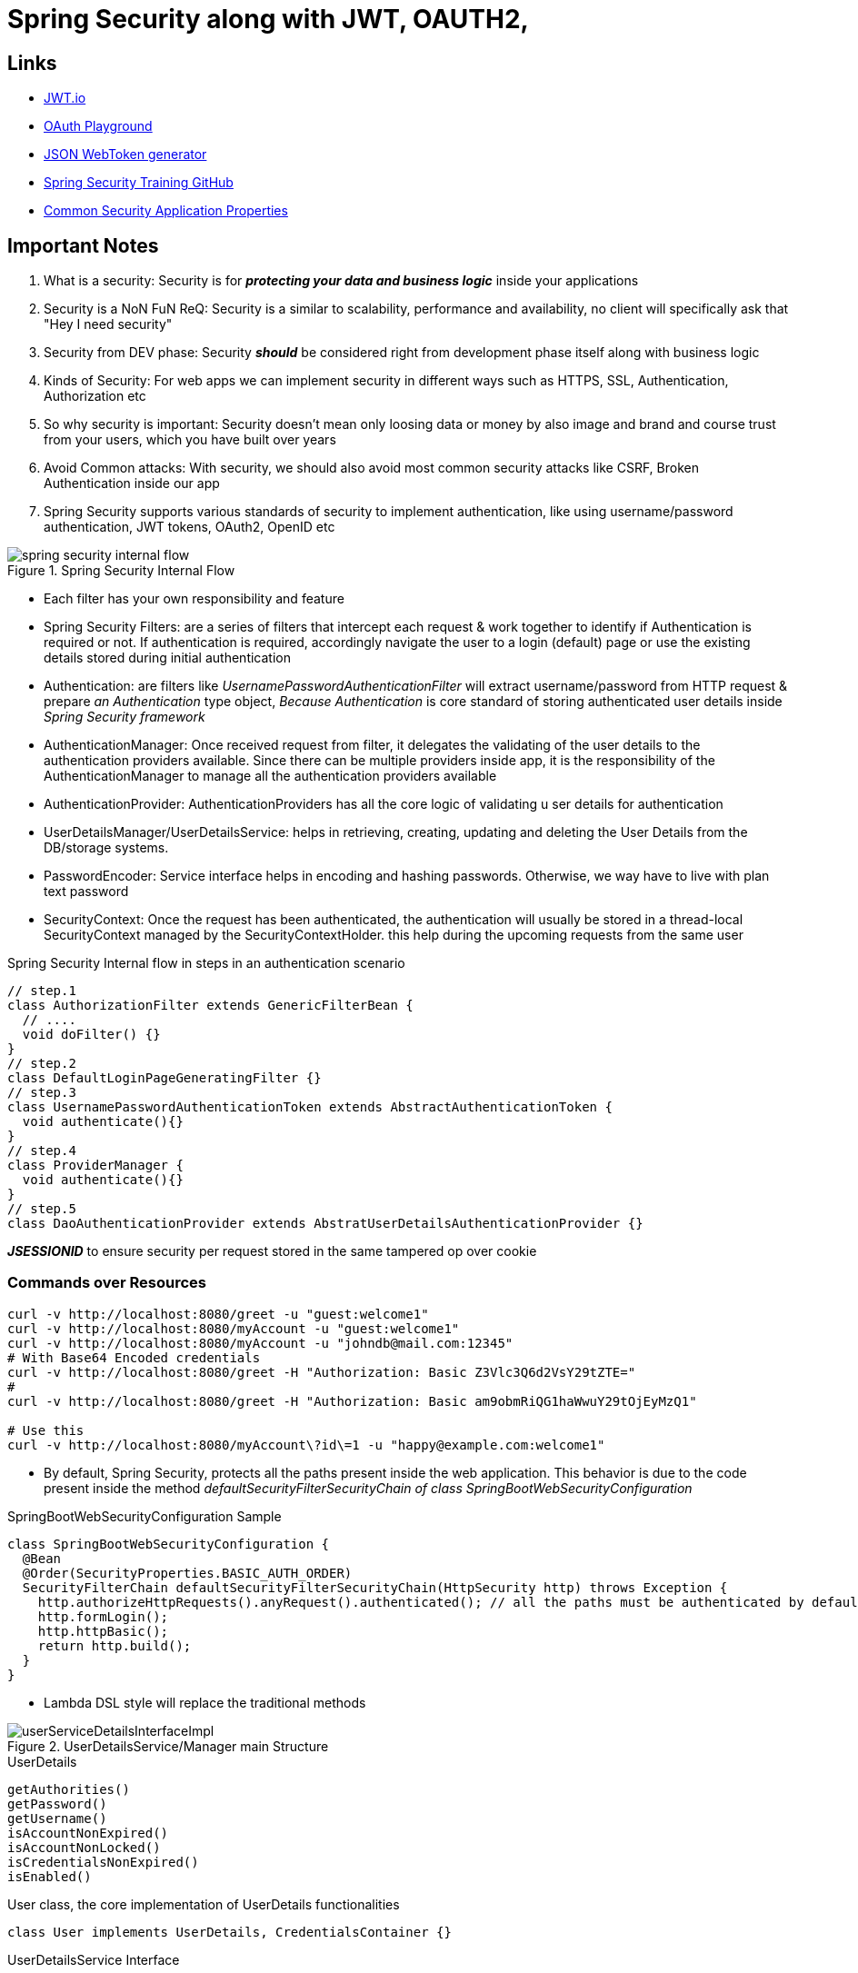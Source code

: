 = Spring Security along with JWT, OAUTH2,

== Links

- https://jwt.io/[JWT.io]
- https://www.oauth.com/playground/[OAuth Playground]
- https://mkjwk.org/[JSON WebToken generator]
- https://github.com/eazybytes/springsecurity6[Spring Security Training GitHub]
- https://docs.spring.io/spring-boot/docs/current/reference/html/application-properties.html#appendix.application-properties.security[Common Security Application Properties]

== Important Notes

. What is a security: Security is for *_protecting your data and business logic_*  inside your applications

. Security is a NoN FuN ReQ: Security is a similar to scalability, performance and availability, no client will specifically ask that "Hey I need security"

. Security from DEV phase: Security *_should_* be considered right from development phase itself along with business logic

. Kinds of Security: For web apps we can implement security in different ways such as HTTPS, SSL, Authentication, Authorization etc

. So why security is important: Security doesn't mean only loosing data or money by also image and brand and course trust from your users, which you have built over years

. Avoid Common attacks: With security, we should also avoid most common security attacks like CSRF, Broken Authentication inside our app

. Spring Security supports various standards of security to implement authentication, like using username/password authentication, JWT tokens, OAuth2, OpenID etc

.Spring Security Internal Flow
image::thumbs/spring_security_internal_flow.png[]

* Each filter has your own responsibility and feature

* Spring Security Filters: are a series of filters that intercept each request & work together to identify if Authentication is required or not.
If authentication is required, accordingly navigate the user to a login (default) page or use the existing details stored during initial authentication

* Authentication: are filters like _UsernamePasswordAuthenticationFilter_ will extract username/password from HTTP request & prepare _an Authentication_ type object, _Because Authentication_ is core standard of storing authenticated user details inside _Spring Security framework_

* AuthenticationManager: Once received request from filter, it delegates the validating of the user details to the authentication providers available.
Since there can be multiple providers inside app, it is the responsibility of the AuthenticationManager to manage all the authentication providers available

* AuthenticationProvider: AuthenticationProviders has all the core logic of validating u ser details for authentication

* UserDetailsManager/UserDetailsService: helps in retrieving, creating, updating and deleting the User Details from the DB/storage systems.

* PasswordEncoder: Service interface helps in encoding and hashing passwords.
Otherwise, we way have to live with plan text password

* SecurityContext: Once the request has been authenticated, the authentication will usually be stored in a thread-local SecurityContext managed by the SecurityContextHolder. this help during the upcoming requests from the same user

.Spring Security Internal flow in steps in an authentication scenario
[source,java]
----

// step.1
class AuthorizationFilter extends GenericFilterBean {
  // ....
  void doFilter() {}
}
// step.2
class DefaultLoginPageGeneratingFilter {}
// step.3
class UsernamePasswordAuthenticationToken extends AbstractAuthenticationToken {
  void authenticate(){}
}
// step.4
class ProviderManager {
  void authenticate(){}
}
// step.5
class DaoAuthenticationProvider extends AbstratUserDetailsAuthenticationProvider {}
----

*_JSESSIONID_* to ensure security per request stored in the same tampered op over cookie

=== Commands over Resources

[source,bash]
----
curl -v http://localhost:8080/greet -u "guest:welcome1"
curl -v http://localhost:8080/myAccount -u "guest:welcome1"
curl -v http://localhost:8080/myAccount -u "johndb@mail.com:12345"
# With Base64 Encoded credentials
curl -v http://localhost:8080/greet -H "Authorization: Basic Z3Vlc3Q6d2VsY29tZTE="
#
curl -v http://localhost:8080/greet -H "Authorization: Basic am9obmRiQG1haWwuY29tOjEyMzQ1"

# Use this
curl -v http://localhost:8080/myAccount\?id\=1 -u "happy@example.com:welcome1"

----

* By default, Spring Security, protects all the paths present inside the web application.
This behavior is due to the code present inside the method _defaultSecurityFilterSecurityChain of class SpringBootWebSecurityConfiguration_

.SpringBootWebSecurityConfiguration Sample
[source,java]
----
class SpringBootWebSecurityConfiguration {
  @Bean
  @Order(SecurityProperties.BASIC_AUTH_ORDER)
  SecurityFilterChain defaultSecurityFilterSecurityChain(HttpSecurity http) throws Exception {
    http.authorizeHttpRequests().anyRequest().authenticated(); // all the paths must be authenticated by default
    http.formLogin();
    http.httpBasic();
    return http.build();
  }
}
----

* Lambda DSL style will replace the traditional methods

.UserDetailsService/Manager main Structure
image::thumbs/userServiceDetailsInterfaceImpl.png[]

.UserDetails
[source,html]
----
getAuthorities()
getPassword()
getUsername()
isAccountNonExpired()
isAccountNonLocked()
isCredentialsNonExpired()
isEnabled()
----

.User class, the core implementation of UserDetails functionalities
[source,java]
----
class User implements UserDetails, CredentialsContainer {}
----

.UserDetailsService Interface
[source,html]
----
loadUserByUsername(String username)
----

.UserDetailsManager Interface
[source,html]
----
createUser(UserDetails user){}
updateUser(UserDetails user) {}
deleteUser(String username) {}
changePassword(String oldPwd, String newPwd) {}
userExists(String username) {}
----

==== Authentication vs UserDetails

* Authentication is a return type in all the scenarios where we are trying to determine of the authentication is successful or not.
Like aside the _AuthenticationProvider & AuthenticationManager_;

[source,html]
----
getName()
getPrincipal()
getAuthorities()
getCredentials()
getDetails()
isAuthenticated()
setAuthenticated()
eraseCredentials()
----

* UserDetails is the return type in all the scenarios where we try to load the user info from a storage system.
Like inside the _UserDetailsService & UserDetailsManager_;

[source,html]
----
-
UserDetailsManager
-
changePassword()
createUser(UserDetails user)
deleteUser(String username)
updateUser(UserDetails user)
loadUserByUserName(String username)
updateUser()
-
InMemoryUserDetailsManager
-
...
----

=== Password Management

* Encoding is defined as the process of just converting data from one form to another and *_has nothing to do with cryptography_*, it involves not secret and is completely reversible, never ever used encoded to protect data, and the most common usages of encoding are BASE64, ASCII, UNICODE https://www.base64encode.org/[Base Encode]

* Encryption is defined as the process of transforming data in such a way that guarantees confidentiality; this requires the use of a secret which, in cryptographic terms is called as _key_, we can reverse the cipher data using decryption using the key https://bcrypt-generator.com/[Bcrypt-Generator]

* Hashing is another data conversion to the hash value using hash functions, when data is hashed is non-convertible, one cannot determine the original data from a hash value generated, the match with arbitrary data can be verified whether this data matches based on input and output - https://emn178.github.io/online-tools/sha256.html[Hash sha256]

[source,java]
----
// DaoAuthenticatorProvider.java
// additionalAuthenticationChecks...PasswordEncoder
interface PasswordEncoder {
  String encode(CharSequence rawPassword);
  boolean matches(CharSequence rawPassword, String encodedPassword);
  default boolean upgradeEncoding(String encodedPassword) { return false; }
}

// not recommended to use in prod
class NoOpPasswordEncoder implements PasswordEncoder{
  // deal with passwords in plaintext
}
// not recommended to use in prod
class StandardPasswordEncoder implements PasswordEncoder{
  // just to support legacy apps
}
// not recommended to use in prod
class Pbkdf2PasswordEncoder implements PasswordEncoder{
  //
}
class BCryptPasswordEncoder implements PasswordEncoder{
  //
}
class SCryptPasswordEncoder implements PasswordEncoder{}
class Argon2PasswordEncoder implements PasswordEncoder{}
----

=== CORS & CSRF

. CSRF - cross-site request forgery
. CORS - cross-origin resource sharing

[source,json]
----
{
  "name": "John Doe",
  "email": "john.doe@mail.com",
  "mobileNumber": "2233121",
  "pwd": "welcome1",
  "role": "user"
}
----

=== CORS

. CORS is a protocol that enables scripts running on a browser client to interact with resources from a different origin.
Other origins means the URL being accessed differs from the location that JS is running

* _@CrossOrigin(origins = "*" or "http://host") in Spring security can be used_, but it is not recommended to put this config in a specific class

* CSRF, cross-site forgery (CSRF or XSRF) attack aims to perform an operation in a web app on behalf of a user without their explicit consent; the best way to avoid this attack is to generate a random token csrf, by default Spring Security block all http operations with error 403, if there is no CSRF solution implemented inside a web app.

.Authentication & Authorization
[cols="1,1"]
|===
|Authentication |Authorization

|In authentication, the identity of users is checked for providing access to the system
|In authorization, person's or user's authorities are checked for accessing the resources

|Authentication (AuthN) done before Authorization
|Authorization (AuthZ) always happens after authentication

|It usually needs user's login details
|It needs user's privilege or roles

|If authentication fails, usually we will get 401 error response
|If authorization fails, usually we will get 403 error response

|For a sample as a Bank customer/employee in order to perform actions in the app, we need to prove our identity
|Once logged into the application, my roles, authorities will decide what kind of actions I can do

|===

=== How Authorities are stored

. Authorities/Roles information is Spring Security is stored inside GrantedAuthority

[source,java]
----
interface GrantedAuthority {
  String getAuthority();
}
class SimpleGrantedAuthority implements GrantedAuthority {
  final String role;
  String getAuthority() {}
}

// Authority Control
  /*.requestMatchers("/myAccount").hasRole("USER")
                    .requestMatchers("/myBalance").hasAnyRole("USER","ADMIN")
                    .requestMatchers("/myLoans").hasRole("USER")
                    .requestMatchers("/myCards").hasRole("USER")
                    .requestMatchers("/user").authenticated()*/

----

* ROLE_ is automatically provisioned by Spring

.Spring Security using Role Concept
image::thumbs/spring_security_hasRole.png[]

=== Servlets & Filters

* Filters inside Java web apps can be used to intercept each request/response and do some pre work before our business logic.
* We can use housekeeping activities during the authentication and authorization flow
** Input validation
** Tracing, Auditing and reporting
** Logging of input like IP Address etc.
** Encryption and Decryption
** Multi factor authentication using OTP
** _ServletRequest_ can be used to retrieve details about the request
** _ServletResponse_ can be used to modify the response before sending it back to a client
** _FilterChain_ represents a collection of filters with a defined order in which they can act, we can use _FilterChain_ object to forward the request to the next filter in the chain.

[source,java]
----
// NOT RECOMMENDED TO PRODUCTION
// Enable the debugging of security details
@EnableWebSecurity(debug=true)
class MySecurityFilter {}
// or properties
//logging.level.org.springframework.security.web.FilterChainProxy=DEBUG
----

=== Token-based Authentication with JWT

* _JSESSIONID_ tokens have some disadvantages such they haven't your custom metadata, they're stored inside your browser tied in a cookie

* Roles of Token: tokens can be a plain string with an uuid, or it can usually be of type JSON Web Token _(JWT)_ that get generated when the user is authenticated for the first time, every request to a restricted resource, the client needs to send the access token in the query string or Authorization header, the server then validates the token and, if it's valid, return the secure resource to the client

* Tokens help us to not share the credentials for every request
* Tokens can be invalidated during any suspicious activities w
* Tokens can be created with a short lifespan
* Tokens can be used to store user-related information like roles/authorities
* Tokens can keep re-usability over multiple platforms and domains
* Stateless and easier to scale
* JWT tokens have 3 parts (header, payload, signature) each one separated by a dot (.), bellow a jwt sample
** header stores metadata/info related to the token, such algorithm that generates the signature
** payload stores details related to user, roles etc, which can be used later for AuthN and AuthZ, we always try to keep the jwt light as possible
** signature is an optional part, but if when you share the JWT in an internal scenario, when you trust in caller, never in an open web, this is the guarantee that no one tampered our token
** Sample of signature can be using, e.g; HMAC SHA256 algorithm, is #_HMACHSA246(base64UrlEncoded(header) + "." + base64UrlEncoded(payload), secret)_#, the signature is used to verify the message wasn't changed along the way, in the case of tokens signed with a private key, it can also to be verified that the sender os the jwt is who it says it is;

[source,html]
----
eyJhbGciOiJIUzI1NiIsInR5cCI6IkpXVCJ9.eyJzdWIiOiIxMjM0NTY3ODkwIiwibmFtZSI6IkpvaG4gRG9lIiwiaWF0IjoxNTE2MjM5MDIyfQ.SflKxwRJSMeKKF2QT4fwpMeJf36POk6yJV_adQssw5c
----

.JWT decoded sample
image::thumbs/decoded_jwt.png[]

.JSON Web token key generator sample in OCT Mode with a 1024 Key Size
[source,json]
----
{
    "kty": "oct",
    "use": "sig",
    "kid": "vzSdiIvN_b1wiPVxeEhf6USAwd3aBZujy0x6e-Zmxhc",
    "k": "7UbSQjD9Aq97pU0ieIMVTWWYsKdWNvfOkw-DJRcYfr13xhiH327nkVRkYM4uiPr_viKXsHW66etV5NQhpbFzU7fKssjOhNFN2imAyineny-GTS81xxwm1WkUsZibWuJ2L8qwmstyNewkn4YA9Za38tq0b3jceCogaWOH1Ztg27w",
    "alg": "HS256"
}
----

=== Method Level Security

* Method level security allows to apply the authorization rules any layer of an application like in service layer or repository layer, it can be enabled by _@EnableWebMethodSecurity_

* We can use method level security will also help authorization rules even in the non-web apps where we will not have any endpoints, they are classified as

. Invocation authorization
. Filtering authorization

[source,java]
----
@Service
class MyProtectedResource {
  @PreAuthorize("hasAuthority('VIEWPOJO')")
  @PreAuthorize("hasRole('ADMIN')")
  @PreAuthorize("hasAnyRole('ADMIN', 'USER')")
  @PreAuthorize("# username == authentication.principal.username")
  @PostAuthorize("returnObject.username == authentication.principal.username")
  @PostAuthorize("hasPermission(returnObject, 'ADMIN'")
  public MyPojo getPojo(String param) {
    return param;
  }
}
----

=== OAUTH 2

* In enterprise apps, security concerns must be live in a separated component

* Temporary Token loaded with permissions is provided based on credentials

.OAuth2 Flow
image::thumbs/oauth2flow.png[]

* Steps 2 & 3, where a client is making a request to Auth Server

. _client_id_: the id which identifies the client app by the *Auth Server*, this will be grated when the client registers first time with auth server
. _redirect_uri_: the URI value which the _auth server_ needs to redirect post successful authentication
. _scope_: similar to authorities, specifies level of access that client is request
. _state_: CSRF token value to protected from CSRF attacks
. _response_type_: with the value 'code' which indicates that we want to follow authorization code grant

* Step 5 where a client received an authorization code from auth server

. _code_: the authorization code received from the above steps
. _client_id & client_secret_: the client credentials which are registered with the auth server
. _grant_type_: with the value 'authorization_code' which identifies the kind of grant type is used

* Some auth flows

. Authorization Code
. PKCE
. Client Credentials
. Device Code
. Refresh Token
. Implicit Flow (Legacy isn't recommended for production)
. Password Grant (Legacy isn't recommended for product)

* OpenID Connect is a protocol that sits on top of OAuth 2.0 framework OAuth 2.0 provides authorization via an access token containing scopes, OpenID Connect provides authentication by introducing a new ID which contains a new set of information and claims spec for identity

****


.Git Repo OAuth2 Sample
[source,xml]
----
<depencencies>
    <dependency>
      <groupId>org.springframework.boot</groupId>
      <artifactId>spring-boot-starter-oauth2-client</artifactId>
    </dependency>
    <dependency>
      <groupId>org.springframework.boot</groupId>
      <artifactId>spring-boot-starter-security</artifactId>
    </dependency>
</depencencies>
----

.Spring Boot OAuth2 Git Identity Server
[source,java]
----

@Controller
class MySecureController {
  @GetMapping("/")
  String main(OAuth2AuthenticationToken token) {
    log.info("{}", token.getPrincipal());
    return "index.html";
  }
}

@Configuration
class MySecureConfig {

  @Bean
  SecurityFilterChain defaultSecurityFilterChain(HttpSecurity http) {
    http.authorizeRequests().anyRequest().authenticated()
      .and()
      .oauth2Login();
  }

  @Bean
  ClientRegistrationRepository clientRepository() {
    return new InMemoryClientRegistrationRepository(clientRegistration());
  }

  // can be configured in application.properties
  // spring.security.oauth2.client.registration.github.client-end=8cf67ab394dc
  ClientRegistration clientRegistration() {
    return CommonOAuth2Provider.GITHUB.getBuilder("github")
      .clientId("clientIdCode")
      .clientSecret("clientSecretCode")
      .build();
  }

}
----
****

=== OAUTH2 and KeyCloak

.OAuth2 KeyCloak Flow
image::thumbs/authserver-flow.png[]

* A client app needs access protected server resources they need to get an access token from _Auth Servers_, once the access token is received from Auth Server, the client app will connect on resource server along with the token, the resource server will connect with auth server to know the validity of the access token and if it is valid, the resource server will enable it to the client app

.KeyCloak Docker version
[source,bash]
----
docker run -d -p 8086:8080 --name keycloak -e KEYCLOAK_ADMIN=admin -e KEYCLOAK_ADMIN_PASSWORD=admin quay.io/keycloak/keycloak:22.0.3 start-dev
----

* Ream is a space to organizer own users, roles and clients, they are always in a boundary, different environments must have different credentials

.OAuth2 KeyCloak basic flow
image::thumbs/oauth-keycloak-basic-flow.png[]


image::thumbs/clientid-conf.png[]

* On the image up above, we're disabling the standard flow because it is a standard OpenID Connect redirect based authentication with authorization code.
In terms of OpenID Connect or OAuth2 specifications, this enables support of 'Authorization Code Flow' for this client.

.Identity Server URL Configurations Info
[source,html]
----
http://localhost:8086/realms/springsecuritydev/.well-known/openid-configuration
----

.Postman GET Keycloak Conf URLS
image::thumbs/keycloak-auth-urlsconf-info.png[]


.OAuth Keycloak Tokens
image::thumbs/oauth-keycloak-tokens.png[]

.JWT Decoded info
image::thumbs/jwt_decoded_info.png[]


.OAuth Authorization Code Grant Type Flow
image::thumbs/oauth-keycloak-auth-grant-type.png[]

.OAuth Grant Type Redirect Url Config
image::thumbs/oauth_grant-type-redirect-url.png[]


.Grant Type Flow URI Login Auth Server
image::thumbs/grant_type_login_uri-login-oauth-server.png[]

.Mock Uri Application with Code Info to Extract
[source,html]
----
http://localhost:7080/sample?state=thestate&session_state=297ab08a-fc26-4a60-9ff8-777b19c3a5c7&code=8737dc0e-ab4d-4ef3-9b80-d219beb8d1a9.297ab08a-fc26-4a60-9ff8-777b19c3a5c7.28da389a-7115-4831-b1da-6435156758ad
----

.OAuth Auth Server GrantType Authorization_Code and Redirect URL Code Flow (authorization code will expire)
image::thumbs/OAuth_AuthServer_GrantTypeFlow_Autorization_Code.png[]

.JWT Grant Type Authorization Code Decoded
image::thumbs/jwt_granttype_flow_info.png[]

* Access token will not be more valid in this scenario, if the user does not have roles, as demonstrated down bellow

.User with Roles on GrantType Flow
image::thumbs/oauth_granttype_flow-user-withroles.png[]

=== OAuth2 Auth Code Flow with proof for code exchange (PKCE)

* When public clients (e.g native or spa apps) request access tokens, some additional security concerns are posed that are not mitigated, by the AuthZ Code Flow alone, is because clients cannot securely store a Client Secret, but with #*_PKCE-enhanced_*# Authorization Code follow the steps:

. Once user clicks login, client app creates a cryptographically random code_verifier add from this generates a code_challenge
. Code challenge is a Base64-URL-encoded string of SHA256 hash of the code verifier, that redirects the user to the Authorization Server along with de code_challenge
. Authorization Server stores the code_challenge and redirects the user back to the application with an authorization code, which is good for one use
. Client App sends the authorization code and the code_verifier (create in step 1) to the authorization server
. Authorization server verifies the code_challenge and code_verifier, if it is valid it responds with ID Token and Access Token (and optionally a Refresh token)

.OAuth PKCE Flow
image::thumbs/pkce_playground.png[]

.Keycloak PKCE Config Screen
image::thumbs/keycloak_pkce_screen.png[]


.OAuth Code Verifier and Challenger PKCE Generation
image::thumbs/pkce_code_verifier_challenge_generator.png[]

.Sample URL Auth with Challenge and Verifier Code
[source,html]
----
https://authorization-server.com/authorize?response_type=code&client_id=xxx&rediret_uri=https://www.oauth.com/playground/&scope=phot+offline_access&state=xsttxx&code_challenge=xxxas3912&code_challenge_method=S256
----




